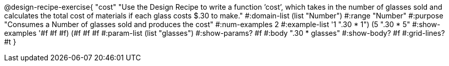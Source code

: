 @design-recipe-exercise{ "cost" "Use the Design Recipe to write a function ’cost’, which takes in the number of glasses sold and calculates the total cost of materials if each glass costs $.30 to make."
  #:domain-list (list "Number")
  #:range "Number"
  #:purpose "Consumes a Number of glasses sold and produces the cost"
  #:num-examples 2
  #:example-list '((1 ".30 * 1")
                   (5 ".30 * 5"))
  #:show-examples '((#f #f #f) (#f #f #f))
  #:param-list (list "glasses")
  #:show-params? #f
  #:body ".30 * glasses"
  #:show-body? #f #:grid-lines? #t }
